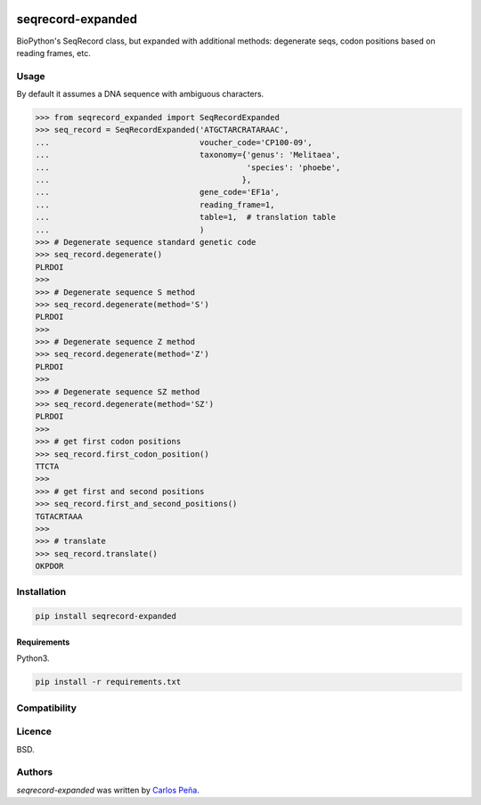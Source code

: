 .. image:: https://img.shields.io/pypi/v/seqrecord-expanded.svg
   :target: https://pypi.python.org/pypi/seqrecord-expanded/
   :alt: Latest PyPI version

.. image:: https://travis-ci.org/carlosp420/seqrecord-expanded.png
   :target: https://travis-ci.org/carlosp420/seqrecord-expanded
   :alt: Latest Travis CI build status

.. image:: https://coveralls.io/repos/carlosp420/seqrecord-expanded/badge.svg?branch=master&service=github
   :target: https://coveralls.io/github/carlosp420/seqrecord-expanded?branch=master

.. image:: https://www.quantifiedcode.com/api/v1/project/b0bf8d6e31704c11abeb0b9043c11891/badge.svg
   :target: https://www.quantifiedcode.com/app/project/b0bf8d6e31704c11abeb0b9043c11891
   :alt: Code issues

seqrecord-expanded
==================

BioPython's SeqRecord class, but expanded with additional methods: degenerate
seqs, codon positions based on reading frames, etc.

Usage
-----
By default it assumes a DNA sequence with ambiguous characters.

.. code:: python

    >>> from seqrecord_expanded import SeqRecordExpanded
    >>> seq_record = SeqRecordExpanded('ATGCTARCRATARAAC',
    ...                                voucher_code='CP100-09',
    ...                                taxonomy={'genus': 'Melitaea',
    ...                                          'species': 'phoebe',
    ...                                         },
    ...                                gene_code='EF1a',
    ...                                reading_frame=1,
    ...                                table=1,  # translation table
    ...                                )
    >>> # Degenerate sequence standard genetic code
    >>> seq_record.degenerate()
    PLRDOI
    >>>
    >>> # Degenerate sequence S method
    >>> seq_record.degenerate(method='S')
    PLRDOI
    >>>
    >>> # Degenerate sequence Z method
    >>> seq_record.degenerate(method='Z')
    PLRDOI
    >>>
    >>> # Degenerate sequence SZ method
    >>> seq_record.degenerate(method='SZ')
    PLRDOI
    >>>
    >>> # get first codon positions
    >>> seq_record.first_codon_position()
    TTCTA
    >>>
    >>> # get first and second positions
    >>> seq_record.first_and_second_positions()
    TGTACRTAAA
    >>>
    >>> # translate
    >>> seq_record.translate()
    OKPDOR

Installation
------------

.. code-block:: shell

    pip install seqrecord-expanded

Requirements
^^^^^^^^^^^^
Python3.

.. code-block:: shell

    pip install -r requirements.txt


Compatibility
-------------

Licence
-------
BSD.

Authors
-------

`seqrecord-expanded` was written by `Carlos Peña <mycalesis@gmail.com>`_.

